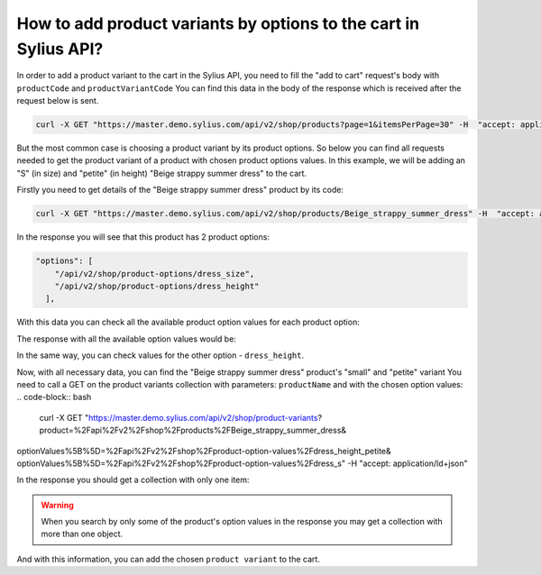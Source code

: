 How to add product variants by options to the cart in Sylius API?
=================================================================

In  order to add a product variant to the cart in the Sylius API, you need to fill the "add to cart" request's body with ``productCode`` and ``productVariantCode``
You can find this data in the body of the response which is received after the request below is sent.

.. code-block:: bash

    curl -X GET "https://master.demo.sylius.com/api/v2/shop/products?page=1&itemsPerPage=30" -H  "accept: application/ld+json"

But the most common case is choosing a product variant by its product options.
So below you can find all requests needed to get the product variant of a product with chosen product options values.
In this example, we will be adding an "S" (in size) and "petite" (in height) "Beige strappy summer dress" to the cart.

Firstly you need to get details of the "Beige strappy summer dress" product by its code:

.. code-block:: bash

    curl -X GET "https://master.demo.sylius.com/api/v2/shop/products/Beige_strappy_summer_dress" -H  "accept: application/ld+json"

In the response you will see that this product has 2 product options:

.. code-block:: json

    "options": [
        "/api/v2/shop/product-options/dress_size",
        "/api/v2/shop/product-options/dress_height"
      ],

With this data you can check all the available product option values for each product option:

.. code-block:: bash
    curl -X GET "https://master.demo.sylius.com/api/v2/shop/product-options/dress_size" -H  "accept: application/ld+json"

The response with all the available option values would be:

.. code-block:: json
    ...
    "values": [
        "/api/v2/shop/product-option-values/dress_s",
        "/api/v2/shop/product-option-values/dress_m",
        "/api/v2/shop/product-option-values/dress_l",
        "/api/v2/shop/product-option-values/dress_xl",
        "/api/v2/shop/product-option-values/dress_xxl"
      ],
    ...

In the same way, you can check values for the other option - ``dress_height``.

Now, with all necessary data, you can find the "Beige strappy summer dress" product's "small" and "petite" variant
You need to call a GET on the product variants collection with parameters: ``productName`` and with the chosen option values:
.. code-block:: bash
    curl -X GET "https://master.demo.sylius.com/api/v2/shop/product-variants?product=%2Fapi%2Fv2%2Fshop%2Fproducts%2FBeige_strappy_summer_dress&
optionValues%5B%5D=%2Fapi%2Fv2%2Fshop%2Fproduct-option-values%2Fdress_height_petite&
optionValues%5B%5D=%2Fapi%2Fv2%2Fshop%2Fproduct-option-values%2Fdress_s" -H  "accept: application/ld+json"

In the response you should get a collection with only one item:

.. code-block:: json
    "hydra:member": [
    {
      "id": 579960,
      "code": "Beige_strappy_summer_dress-variant-0",
      "product": "/api/v2/shop/products/Beige_strappy_summer_dress",
      "optionValues": [
        "/api/v2/shop/product-option-values/dress_s",
        "/api/v2/shop/product-option-values/dress_height_petite"
      ],
      "translations": {
        "en_US": {
          "@id": "/api/v2/shop/product-variant-translation/579960",
          "@type": "ProductVariantTranslation",
          "id": 579960,
          "name": "S Petite",
          "locale": "en_US"
        }
      },
      "price": 7693

.. warning::

    When you search by only some of the product's option values in the response you may get a collection with more than one object.


And with this information, you can add the chosen ``product variant`` to the cart.
